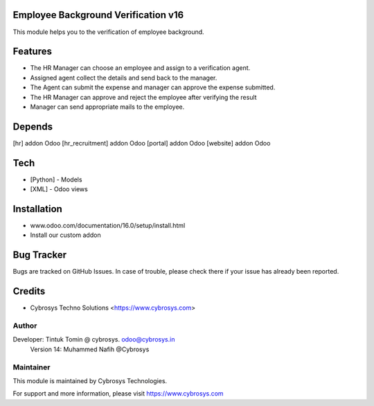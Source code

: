 Employee Background Verification v16
====================================
This module helps you to the verification of employee background.

Features
========

* The HR Manager can choose an employee and assign to a verification agent.
* Assigned agent collect the details and send back to the manager.
* The Agent can submit the expense and manager can approve the expense submitted.
* The HR Manager can approve and reject the employee after verifying the result
* Manager can send appropriate mails to the employee.

Depends
=======
[hr] addon Odoo
[hr_recruitment] addon Odoo
[portal] addon Odoo
[website] addon Odoo

Tech
====
* [Python] - Models
* [XML] - Odoo views

Installation
============
- www.odoo.com/documentation/16.0/setup/install.html
- Install our custom addon


Bug Tracker
===========
Bugs are tracked on GitHub Issues. In case of trouble, please check there if your issue has already been reported.

Credits
=======
* Cybrosys Techno Solutions <https://www.cybrosys.com>

Author
------
Developer: Tintuk Tomin @ cybrosys. odoo@cybrosys.in
           Version 14: Muhammed Nafih @Cybrosys

Maintainer
----------

This module is maintained by Cybrosys Technologies.

For support and more information, please visit https://www.cybrosys.com